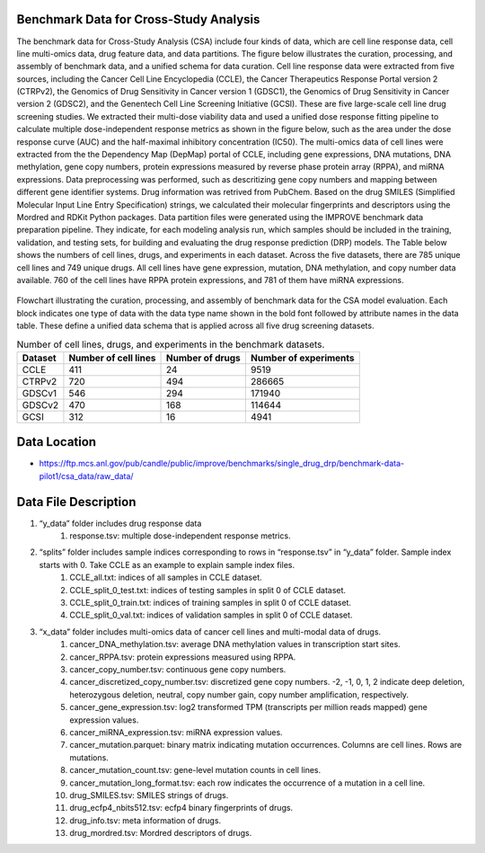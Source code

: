 Benchmark Data for Cross-Study Analysis  
===========================================
The benchmark data for Cross-Study Analysis (CSA) include four kinds of data, which are cell line response data, cell line multi-omics data, drug feature data, and data partitions. The figure below illustrates the curation, processing, and assembly of benchmark data, and a unified schema for data curation. Cell line response data were extracted from five sources, including the Cancer Cell Line Encyclopedia (CCLE), the Cancer Therapeutics Response Portal version 2 (CTRPv2), the Genomics of Drug Sensitivity in Cancer version 1 (GDSC1), the Genomics of Drug Sensitivity in Cancer version 2 (GDSC2), and the Genentech Cell Line Screening Initiative (GCSI). These are five large-scale cell line drug screening studies. We extracted their multi-dose viability data and used a unified dose response fitting pipeline to calculate multiple dose-independent response metrics as shown in the figure below, such as the area under the dose response curve (AUC) and the half-maximal inhibitory concentration (IC50). The multi-omics data of cell lines were extracted from the the Dependency Map (DepMap) portal of CCLE, including gene expressions, DNA mutations, DNA methylation, gene copy numbers, protein expressions measured by reverse phase protein array (RPPA), and miRNA expressions. Data preprocessing was performed, such as descritizing gene copy numbers and mapping between different gene identifier systems. Drug information was retrived from PubChem. Based on the drug SMILES (Simplified Molecular Input Line Entry Specification) strings, we calculated their molecular fingerprints and descriptors using the Mordred and RDKit Python packages. Data partition files were generated using the IMPROVE benchmark data preparation pipeline. They indicate, for each modeling analysis run, which samples should be included in the training, validation, and testing sets, for building and evaluating the drug response prediction (DRP) models. The Table below shows the numbers of cell lines, drugs, and experiments in each dataset. Across the five datasets, there are 785 unique cell lines and 749 unique drugs. All cell lines have gene expression, mutation, DNA methylation, and copy number data available. 760 of the cell lines have RPPA protein expressions, and 781 of them have miRNA expressions.



.. figure:: ./CSA_Benchmark_Data_Workflow.png
   :class: with-border

Flowchart illustrating the curation, processing, and assembly of benchmark data for the CSA model evaluation. Each block indicates one type of data with the data type name shown in the bold font followed by attribute names in the data table. These define a unified data schema that is applied across all five drug screening datasets.


.. list-table:: Number of cell lines, drugs, and experiments in the benchmark datasets.
   :header-rows: 1  

   * - Dataset
     - Number of cell lines
     - Number of drugs
     - Number of experiments
   * - CCLE
     - 411
     - 24
     - 9519
   * - CTRPv2
     - 720
     - 494
     - 286665
   * - GDSCv1
     - 546
     - 294
     - 171940
   * - GDSCv2
     - 470
     - 168
     - 114644
   * - GCSI
     - 312
     - 16
     - 4941
   

Data Location
============
- https://ftp.mcs.anl.gov/pub/candle/public/improve/benchmarks/single_drug_drp/benchmark-data-pilot1/csa_data/raw_data/
Data File Description
============ 
#. “y_data” folder includes drug response data
    #. response.tsv: multiple dose-independent response metrics.
#. “splits” folder includes sample indices corresponding to rows in “response.tsv” in “y_data” folder. Sample index starts with 0. Take CCLE as an example to explain sample index files.
    #. CCLE_all.txt: indices of all samples in CCLE dataset.
    #. CCLE_split_0_test.txt: indices of testing samples in split 0 of CCLE dataset.
    #. CCLE_split_0_train.txt: indices of training samples in split 0 of CCLE dataset.
    #. CCLE_split_0_val.txt: indices of validation samples in split 0 of CCLE dataset.
#. “x_data” folder includes multi-omics data of cancer cell lines and multi-modal data of drugs.
    #. cancer_DNA_methylation.tsv: average DNA methylation values in transcription start sites.
    #. cancer_RPPA.tsv: protein expressions measured using RPPA.
    #. cancer_copy_number.tsv: continuous gene copy numbers.
    #. cancer_discretized_copy_number.tsv: discretized gene copy numbers. -2, -1, 0, 1, 2 indicate deep deletion, heterozygous deletion, neutral, copy number gain, copy number amplification, respectively.
    #. cancer_gene_expression.tsv: log2 transformed TPM (transcripts per million reads mapped) gene expression values.
    #. cancer_miRNA_expression.tsv: miRNA expression values.
    #. cancer_mutation.parquet: binary matrix indicating mutation occurrences. Columns are cell lines. Rows are mutations.
    #. cancer_mutation_count.tsv: gene-level mutation counts in cell lines.
    #. cancer_mutation_long_format.tsv: each row indicates the occurrence of a mutation in a cell line.
    #. drug_SMILES.tsv: SMILES strings of drugs.
    #. drug_ecfp4_nbits512.tsv: ecfp4 binary fingerprints of drugs.
    #. drug_info.tsv: meta information of drugs.
    #. drug_mordred.tsv: Mordred descriptors of drugs.
